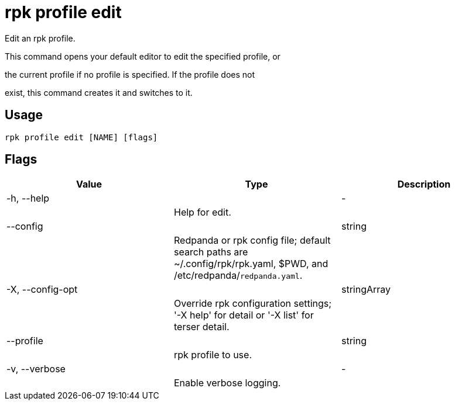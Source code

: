 = rpk profile edit
:description: rpk profile edit

Edit an rpk profile.

This command opens your default editor to edit the specified profile, or
the current profile if no profile is specified. If the profile does not
exist, this command creates it and switches to it.

== Usage

[,bash]
----
rpk profile edit [NAME] [flags]
----

== Flags

[cols="1m,1a,2a]
|===
|*Value* |*Type* |*Description*

|-h, --help ||- ||Help for edit. |

|--config ||string ||Redpanda or rpk config file; default search paths are ~/.config/rpk/rpk.yaml, $PWD, and /etc/redpanda/`redpanda.yaml`. |

|-X, --config-opt ||stringArray ||Override rpk configuration settings; '-X help' for detail or '-X list' for terser detail. |

|--profile ||string ||rpk profile to use. |

|-v, --verbose ||- ||Enable verbose logging. |
|===